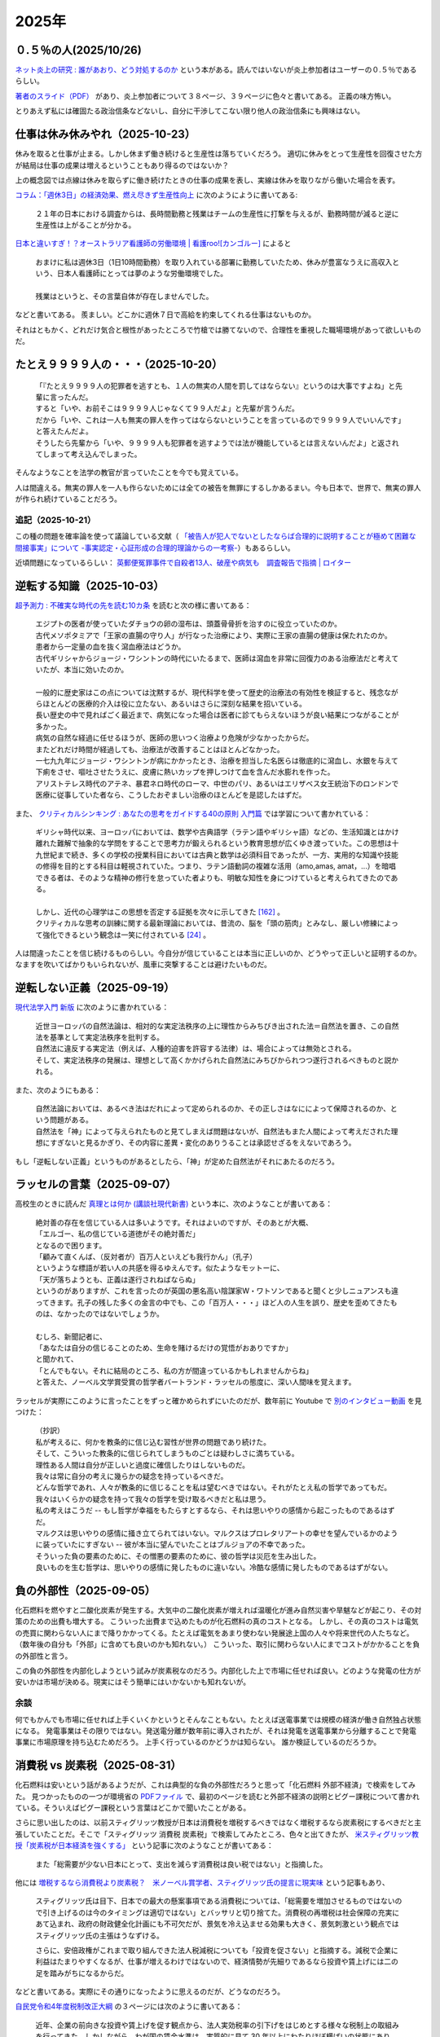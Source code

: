 2025年
=========

０.５％の人(2025/10/26)
-------------------------------------------------------

`ネット炎上の研究 : 誰があおり、どう対処するのか <https://ndlsearch.ndl.go.jp/books/R100000002-I027241688>`_
という本がある。読んではいないが炎上参加者はユーザーの０.５％であるらしい。

`著者のスライド（PDF） <https://www.glocom.ac.jp/wp-content/uploads/2016/04/20160510_Yamaguchi.pdf>`_
があり、炎上参加者について３８ページ、３９ページに色々と書いてある。
正義の味方怖い。

とりあえず私には確固たる政治信条などないし、自分に干渉してこない限り他人の政治信条にも興味はない。

仕事は休み休みやれ（2025-10-23）
-----------------------------------------------------

.. image:: images/wlb.png

休みを取ると仕事が止まる。しかし休まず働き続けると生産性は落ちていくだろう。
適切に休みをとって生産性を回復させた方が結局は仕事の成果は増えるということもあり得るのではないか？

上の概念図では点線は休みを取らずに働き続けたときの仕事の成果を表し、実線は休みを取りながら働いた場合を表す。

`コラム：「週休3日」の経済効果、燃え尽きず生産性向上 <https://jp.reuters.com/opinion/forex-forum/XKPGBXK2YRLQTAAPBMQ24CQA44-2024-01-27/>`_
に次のようにように書いてある:

    ２１年の日本における調査からは、長時間勤務と残業はチームの生産性に打撃を与えるが、勤務時間が減ると逆に生産性は上がることが分かる。

`日本と違いすぎ！？オーストラリア看護師の労働環境 | 看護roo![カンゴルー] <https://www.kango-roo.com/work/10217/>`_ によると

    | おまけに私は週休3日（1日10時間勤務）を取り入れている部署に勤務していたため、休みが豊富なうえに高収入という、日本人看護師にとっては夢のような労働環境でした。
    | 
    | 残業はというと、その言葉自体が存在しませんでした。

などと書いてある。
羨ましい。どこかに週休７日で高給を約束してくれる仕事はないものか。

それはともかく、どれだけ気合と根性があったところで竹槍では勝てないので、合理性を重視した職場環境があって欲しいものだ。

たとえ９９９９人の・・・（2025-10-20）
-------------------------------------------

    | 「『たとえ９９９９人の犯罪者を逃すとも、１人の無実の人間を罰してはならない』というのは大事ですよね」と先輩に言ったんだ。
    | すると「いや、お前そこは９９９９人じゃなくて９９人だよ」と先輩が言うんだ。
    | だから「いや、これは一人も無実の罪人を作ってはならないということを言っているので９９９９人でいいんです」と答えたんだよ。
    | そうしたら先輩から「いや、９９９９人も犯罪者を逃すようでは法が機能しているとは言えないんだよ」と返されてしまって考え込んでしまった。


そんなようなことを法学の教官が言っていたことを今でも覚えている。

人は間違える。無実の罪人を一人も作らないためには全ての被告を無罪にするしかあるまい。今も日本で、世界で、無実の罪人が作られ続けていることだろう。

追記（2025-10-21）
~~~~~~~~~~~~~~~~~~~~~~~~~~~~~~~~~~~~~~~~~~~

この種の問題を確率論を使って議論している文献（ `「被告人が犯人でないとしたならば合理的に説明することが極めて困難な間接事実」について -事実認定・心証形成の合理的理論からの一考察- <https://meiji.repo.nii.ac.jp/records/1398>`_）もあるらしい。

近頃問題になっているらしい：
`英郵便冤罪事件で自殺者13人、破産や病気も　調査報告で指摘 | ロイター <https://jp.reuters.com/economy/QOIKQXZ36FNJDBFDEYX5JTU5MM-2025-07-09/>`_


逆転する知識（2025-10-03）
----------------------------------------------------------------

`超予測力 : 不確実な時代の先を読む10カ条 <https://ndlsearch.ndl.go.jp/books/R100000002-I027651060>`_
を読むと次の様に書いてある：

    | エジプトの医者が使っていたダチョウの卵の湿布は、頭蓋骨骨折を治すのに役立っていたのか。
    | 古代メソポタミアで「王家の直腸の守り人」が行なった治療により、実際に王家の直腸の健康は保たれたのか。
    | 患者から一定量の血を抜く瀉血療法はどうか。
    | 古代ギリシャからジョージ・ワシントンの時代にいたるまで、医師は瀉血を非常に回復力のある治療法だと考えていたが、本当に効いたのか。
    | 
    | 一般的に歴史家はこの点については沈黙するが、現代科学を使って歴史的治療法の有効性を検証すると、残念ながらほとんどの医療的介入は役に立たない、あるいはさらに深刻な結果を招いている。
    | 長い歴史の中で見ればごく最近まで、病気になった場合は医者に診てもらえないほうが良い結果につながることが多かった。
    | 病気の自然な経過に任せるほうが、医師の思いつく治療より危険が少なかったからだ。
    | またどれだけ時間が経過しても、治療法が改善することはほとんどなかった。
    | 一七九九年にジョージ・ワシントンが病にかかったとき、治療を担当した名医らは徹底的に瀉血し、水銀を与えて下痢をさせ、嘔吐させたうえに、皮膚に熱いカップを押しつけて血を含んだ水膨れを作った。
    | アリストテレス時代のアテネ、暴君ネロ時代のローマ、中世のパリ、あるいはエリザベス女王統治下のロンドンで医療に従事していた者なら、こうしたおぞましい治療のほとんどを是認したはずだ。

また、 `クリティカルシンキング : あなたの思考をガイドする40の原則 入門篇 <https://ndlsearch.ndl.go.jp/books/R100000002-I000002529043>`_  では学習について書かれている：


    | ギリシャ時代以来、ヨーロッパにおいては、数学や古典語学（ラテン語やギリシャ語）などの、生活知識とはかけ離れた難解で抽象的な学問をすることで思考力が鍛えられるという教育思想が広くゆき渡っていた。この思想は十九世紀まで続き、多くの学校の授業科目においては古典と数学は必須科目であったが、一方、実用的な知識や技能の修得を目的とする科目は軽視されていた。つまり、ラテン語動詞の複雑な活用（amo,amas, amat，...）を暗唱できる者は、そのような精神の修行を怠っていた者よりも、明敏な知性を身につけていると考えられてきたのである。
    | 
    | しかし、近代の心理学はこの思想を否定する証拠を次々に示してきた `[162] <https://www.science.org/doi/abs/10.1126/science.3672116>`_ 。
    | クリティカルな思考の訓練に関する最新理論においては、昔流の、脳を「頭の筋肉」とみなし、厳しい修練によって強化できるという観念は一笑に付されている `[24] <https://psycnet.apa.org/buy/1987-08642-001>`_ 。

人は間違ったことを信じ続けるものらしい。今自分が信じていることは本当に正しいのか、どうやって正しいと証明するのか。なますを吹いてばかりもいられないが、風車に突撃することは避けたいものだ。


逆転しない正義（2025-09-19）
------------------------------------------------------------

`現代法学入門 新版 <https://ndlsearch.ndl.go.jp/books/R100000002-I000001729566>`_
に次のように書かれている：

    | 近世ヨーロッパの自然法論は、相対的な実定法秩序の上に理性からみちびき出された法＝自然法を置き、この自然法を基準として実定法秩序を批判する。
    | 自然法に違反する実定法（例えば、人種的迫害を許容する法律）は、場合によっては無効とされる。
    | そして、実定法秩序の発展は、理想として高くかかげられた自然法にみちびかられつつ遂行されるべきものと説かれる。

また、次のようにもある：

    | 自然法論においては、あるべき法はだれによって定められるのか、その正しさはなにによって保障されるのか、という問題がある。
    | 自然法を「神」によって与えられたものと見てしまえば問題はないが、自然法もまた人間によって考えだされた理想にすぎないと見るかぎり、その内容に差異・変化のありうることは承認せざるをえないであろう。

もし「逆転しない正義」というものがあるとしたら、「神」が定めた自然法がそれにあたるのだろう。


ラッセルの言葉（2025-09-07）
------------------------------------------------------------

高校生のときに読んだ
`真理とは何か (講談社現代新書) <https://ndlsearch.ndl.go.jp/books/R100000002-I000001533985>`_
という本に、次のようなことが書いてある：

    | 絶対善の存在を信じている人は多いようです。それはよいのですが、そのあとが大概、
    | 「エルゴー、私の信じている道徳がその絶対善だ」
    | となるので困ります。
    | 「顧みて直くんば、（反対者が）百万人といえども我行かん」（孔子）
    | というような標語が若い人の共感を得るゆえんです。似たようなモットーに、
    | 「天が落ちようとも、正義は遂行されねばならぬ」
    | というのがありますが、これを言ったのが英国の悪名高い陰謀家W・ワトソンであると聞くと少しニュアンスも違ってきます。孔子の残した多くの金言の中でも、この「百万人・・・」ほど人の人生を誤り、歴史を歪めてきたものは、なかったのではないでしょうか。
    | 
    | むしろ、新聞記者に、
    | 「あなたは自分の信じることのため、生命を賭けるだけの覚悟がおありですか」
    | と聞かれて、
    | 「とんでもない。それに結局のところ、私の方が間違っているかもしれませんからね」
    | と答えた、ノーベル文学賞受賞の哲学者バートランド・ラッセルの態度に、深い人間味を覚えます。

ラッセルが実際にこのように言ったことをずっと確かめられずにいたのだが、数年前に Youtube で `別のインタビュー動画 <https://youtu.be/xL_sMXfzzyA?si=viTWO0HkwXu6jxRh&t=1597>`_ を見つけた：

    | （抄訳）
    | 私が考えるに、何かを教条的に信じ込む習性が世界の問題であり続けた。
    | そして、こういった教条的に信じられてしまうものごとは疑わしさに満ちている。
    | 理性ある人間は自分が正しいと過度に確信したりはしないものだ。
    | 我々は常に自分の考えに幾らかの疑念を持っているべきだ。
    | どんな哲学であれ、人々が教条的に信じることを私は望むべきではない。それがたとえ私の哲学であってもだ。
    | 我々はいくらかの疑念を持って我々の哲学を受け取るべきだと私は思う。
    | 私の考えはこうだ -- もし哲学が幸福をもたらすとするなら、それは思いやりの感情から起こったものであるはずだ。
    | マルクスは思いやりの感情に掻き立てられてはいない。マルクスはプロレタリアートの幸せを望んでいるかのように装っていたにすぎない -- 彼が本当に望んでいたことはブルジョアの不幸であった。
    | そういった負の要素のために、その憎悪の要素のために、彼の哲学は災厄を生み出した。
    | 良いものを生む哲学は、思いやりの感情に発したものに違いない。冷酷な感情に発したものであるはずがない。

負の外部性（2025-09-05）
-------------------------------------------------------------------

化石燃料を燃やすと二酸化炭素が発生する。大気中の二酸化炭素が増えれば温暖化が進み自然災害や旱魃などが起こり、その対策のための出費も増大する。
こういった出費まで込めたものが化石燃料の真のコストとなる。
しかし、その真のコストは電気の売買に関わらない人にまで降りかかってくる。たとえば電気をあまり使わない発展途上国の人々や将来世代の人たちなど。（数年後の自分も「外部」に含めても良いのかも知れない。）
こういった、取引に関わらない人にまでコストがかかることを負の外部性と言う。

この負の外部性を内部化しようという試みが炭素税なのだろう。内部化した上で市場に任せれば良い。どのような発電の仕方が安いかは市場が決める。現実にはそう簡単にはいかないかも知れないが。

余談
~~~~~~~~~~~~~~~~~~~~~~~

何でもかんでも市場に任せれば上手くいくかというとそんなこともない。たとえば送電事業では規模の経済が働き自然独占状態になる。
発電事業はその限りではない。発送電分離が数年前に導入されたが、それは発電を送電事業から分離することで発電事業に市場原理を持ち込むためだろう。
上手く行っているのかどうかは知らない。
誰か検証しているのだろうか。



消費税 vs 炭素税（2025-08-31）
-------------------------------------------------------------------

化石燃料は安いという話があるようだが、これは典型的な負の外部性だろうと思って「化石燃料 外部不経済」で検索をしてみた。
見つかったものの一つが環境省の `PDFファイル <https://www.env.go.jp/earth/report/h13-05/06.pdf>`_ で、最初のページを読むと外部不経済の説明とピグー課税について書かれている。そういえばピグー課税という言葉はどこかで聞いたことがある。

さらに思い出したのは、以前スティグリッツ教授が日本は消費税を増税するべきではなく増税するなら炭素税にするべきだと主張していたことだ。そこで「スティグリッツ 消費税 炭素税」で検索してみたところ、色々と出てきたが、 `米スティグリッツ教授「炭素税が日本経済を強くする」 <https://www.nikkei.com/article/DGXLASDF16H0Y_W7A310C1EE8000/>`_ という記事に次のようなことが書いてある：

    また「総需要が少ない日本にとって、支出を減らす消費税は良い税ではない」と指摘した。

他には
`増税するなら消費税より炭素税？　米ノーベル賞学者、スティグリッツ氏の提言に現実味 <https://www.sankei.com/article/20160409-W2JCGKYFTJLPTM3CWVJS4R3GHQ/>`_
という記事もあり、

    スティグリッツ氏は目下、日本での最大の懸案事項である消費税については、「総需要を増加させるものではないので引き上げるのは今のタイミングは適切ではない」とバッサリと切り捨てた。消費税の再増税は社会保障の充実にあて込まれ、政府の財政健全化計画にも不可欠だが、景気を冷え込ませる効果も大きく、景気刺激という観点ではスティグリッツ氏の主張はうなずける。

    さらに、安倍政権がこれまで取り組んできた法人税減税についても「投資を促さない」と指摘する。減税で企業に利益はたまりやすくなるが、仕事が増えるわけではないので、経済情勢が先細りであるなら投資や賃上げには二の足を踏みがちになるからだ。

などと書いてある。実際にその通りになったように思えるのだが、どうなのだろう。

`自民党令和4年度税制改正大綱 <https://www.jimin.jp/news/policy/202382.html>`_ の３ページには次のように書いてある：

    近年、企業の前向きな投資や賃上げを促す観点から、法人実効税率の引下げをはじめとする様々な税制上の取組みを行ってきた。しかしながら、わが国の賃金水準は、実質的に見て 30 年以上にわたりほぼ横ばいの状態にあり、その伸び率は他の先進国に比して低迷している。人的資本や無形資産への投資の規模や、設備の経過年齢を見ても、主要国に見劣りする水準にある。その一方で、株主還元や内部留保は増加を続けており、コロナ禍を受けてもその傾向は変わっていない。企業がイノベーションよりも経費削減や値下げに競争力の源泉を求め続けた結果、経済全体としては縮小均衡が生じてしまってきた。そのような企業行動の変容をもたらすべく、コーポレートガバナンスの強化や様々な分野における規制改革等と並んで取り組んできた近年の累次の法人税改革も、意図した成果を上げてこなかったと言わざるを得ない。


外国人は X だ（2025-07-31）
----------------------------------------------------------------------

`クリティカルシンキング : あなたの思考をガイドする40の原則 入門篇 <https://ndlsearch.ndl.go.jp/books/R100000002-I000002529043>`_ に次のように書かれている：

    人は目につく出来事や、他のすべての出来事の中から浮き上がって見える出来事だけに注目し、それが原因だと即断してしまう傾向があるので注意せよ。

在日外国人についても次のように書かれている：

    さらに、個人のめだつ特徴は、状況のめだつ特徴と結びつき、２章で論じたような相関の錯覚を起こすこともある。**相関の錯覚** とは、実際にはない関係があるように見えることである。たとえば、暴力犯罪と少数者集団（アメリカにおける有色人種や、日本における在日外国人など）は結びつけられがちで、彼らは実際以上に暴力犯罪を犯すと思われてしまうことが知られている。このような過大評価は、二つのめだつ特徴や出来事が同時に起きる時になされやすいのである[`87 <https://psycnet.apa.org/buy/1985-17342-001>`_]。

日本における外国人は少数者であり、少数者であること自体が目立った特徴となる。このようなことも原因の一つとなって、「外国人は X だ」の X に色々なものが代入された誤解が広まりがちなのかも知れない。次の記事で外国人に関連した様々な誤情報が検証されている：

`外国人増加で犯罪が?」「外国人労働者が日本人の賃金を?」広がる情報を検証「不法滞在者」めぐる誤りも | NHK | フェイク対策 <https://www3.nhk.or.jp/news/html/20250716/k10014864391000.html>`_

アメリカでは移民を排除したら農場が困ってしまって結局排除をやめることにしたらしい：

- `トランプ政権の移民摘発　収穫できず腐る野菜「農家に大きな打撃」｜JAcom 農業協同組合新聞 <https://www.jacom.or.jp/nousei/news/2025/07/250708-83062.php>`_
- `米農場の移民労働者、トランプ氏が滞在容認　雇用主が身元保証なら | ロイター <https://jp.reuters.com/world/us/27ERNHNTYBNQTEJFU6A23G4MVE-2025-07-04/>`_


作況指数って何ですか（2025-06-10）
----------------------------------------------------------------------

私はナイツではないのでヤホーでなくゴーグルで調べてみた。
すると `［論説］水稲の統計調査　現場との乖離、検証必要 (2025年5月26日) <https://www.agrinews.co.jp/opinion/index/308380>`_ という記事が見つかった。

    精米段階での歩留まりも課題だ。直近２年は猛暑により白未熟粒や胴割れ米が増えた。歩留まり率は通常９１％といわれるが、２３年産は８８％に下振れした卸もあり、単純計算すれば米の流通量はそれだけで２１万トン減少する。精米段階での目減りは、気候変動が常態化する中で、今後も増える。需給見通しや生産計画を立てる上で、こうした歩留まり率も考慮する必要がある。

などと書いてある。地球温暖化怖い。


マクロ経済的量子トンネリング（2025-05-24）
---------------------------------------------------------------

`マクロ経済的量子トンネリング <https://himaginary.hatenablog.com/entry/20150227/macroeconomic_quantum_tunneling>`_ 
という記事を思い出した。

`「消費増税先送り歓迎」 サマーズ元米財務長官 - 日本経済新聞 <https://www.nikkei.com/article/DGXLASGM15H0A_V11C14A1NNE000/>`_
という１０年以上前の記事も思い出した。

震災に克つ経済（2025-03-11）
-------------------------------------------------------

しばらく前に `震災に克つ経済 : 積極財政が日本を救う <https://ndlsearch.ndl.go.jp/books/R100000002-I000011281143>`_  という本を買ったが積読状態だった。2011年9月の出版らしい。

本の帯を見ると

    財政再建「大蔵省見解」原案者が緊急提言

と書いてある。大蔵省出身で衆議院議員を務めたこともある方らしい。
目次第3章には

     第三章 日本の財政は本当に崩壊寸前か？
        * I 財政再建に関する大蔵省見解（1980年）
        * II 国の借金は政府発表の半分以下である

などと載っている。

「はじめに」を読むと、次のようなことが書いてあって驚いた：

    まずメガバンクを中心とした主要銀行には、法人税（国税）を是非納めていただきたい。たとえ過去の不良債権処理に伴う繰越欠損金があるとはいえ、日本を代表する主要大手銀行が最近の十数年に1円の法人税も国へ納入していないとは、一体どういうことか。しかもその間には銀行は低利預金のおかげで利益を出し、莫大な内部留保を蓄積しているのである（第五章参照）。

今では払っているのだろうか。


経常収支のことを ChatGPT に聞いてみた（2025-02-16）
-------------------------------------------------------------------

(2025-02-16 14:30 訳を修正)

`クルーグマン マクロ経済学 <https://www.amazon.co.jp/クルーグマンマクロ経済学-ポール・クルーグマン/dp/4492313974>`_ の第19章をパラパラめくっていたらアメリカの経常収支（勘定）について書かれていた。
それによると2004年のアメリカの財・サービス収支は6,180億ドル(GDPの5.3%)の赤字で経常収支はそれを上回る6,680億ドルの赤字だったとのこと。
この赤字は資産を輸出することによる金融収支の黒字で相殺されるという。

資産を海外に売ってしまって大丈夫なのだろうか。そこで ChatGPT に "What is the relation of the current accounts and the investments of a nation?" (経常収支と投資の関係は？)と聞いてみた。回答を一部抜粋すると、


    Investments in a country are often financed by capital inflows. These inflows can compensate for a current account deficit, which means that a nation can have a deficit in its current account while still maintaining strong economic growth and investment levels, as long as it attracts sufficient foreign investment.

    一国における投資はしばしば資本流入によって賄われる。これらの流入は経常収支の赤字を埋め合わせる。十分な海外からの投資を引き付ける限り、こういった埋め合わせは、国は経常収支の赤字を抱えるが同時に強い経済成長と投資水準を維持することも意味する。

確かに、借金しても（投資を受け入れても）儲けを増やして（経済を成長させて）いる限りは帳尻は合いそうではある。

ちなみに `日本経済はなぜ浮上しないのか <https://www.amazon.co.jp/日本経済はなぜ浮上しないのか-アベノミクス第2ステージへの論点-片岡-剛士/dp/4344026756>`_ には以下のように書かれている。

    経常赤字も貿易赤字も「日本の稼ぐ力」の減退を表してはいません。そしてこういった「貿易赤字亡国論」は経済学者やエコノミストの間では定番の「ネタ」であり、国際経済をめぐる誤解の代表格でもあるのです。

黒字は良くて赤字は悪いという素朴な考え方は間違っているのだろう。

`外資の24年対中投資、3年で99%減　中国離れ止まらず <https://www.nikkei.com/article/DGXZQOGM12BUT0S5A210C2000000/>`_
とのことでなかなか大変そうだ。


空耳アワー (2025-01-30)
--------------------------------------

Predawn の `Sigh <https://www.uta-net.com/song/216853/>`_ を聞いていたら「ハゲちゃった」と歌うので驚いた。



ネット・バイオレンス（2025-01-20）
----------------------------------------------------------

自殺で亡くなった野沢尚さんが生前に脚本を手がけた `ドラマ <https://www2.nhk.or.jp/archives/movies/?id=D0009040354_00000>`_ を思い出した。
もう四半世紀が経った。

